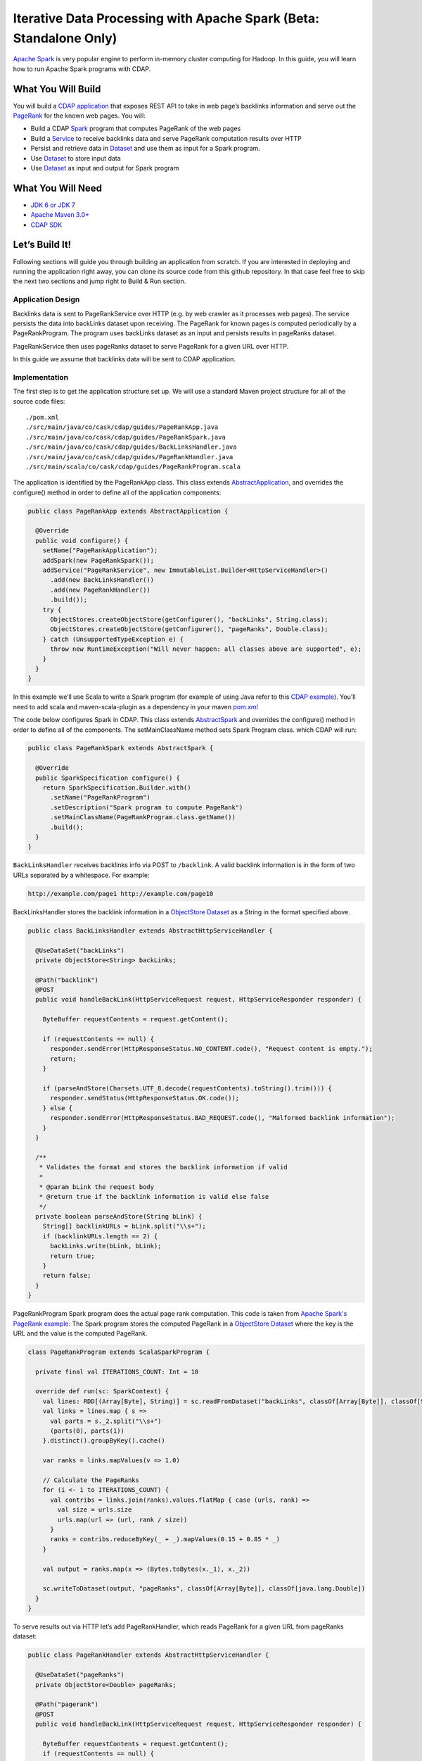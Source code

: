 Iterative Data Processing with Apache Spark (Beta: Standalone Only)
====================================================================

`Apache Spark <https://spark.apache.org/>`_ is very popular engine to perform in-memory cluster computing for Hadoop. In this guide, you will learn how to run Apache Spark programs with CDAP.

What You Will Build
-------------------

You will build a `CDAP application <http://docs.cdap.io/cdap/current/en/dev-guide.html#applications>`_ that exposes REST API to take in web page’s backlinks information and serve out the `PageRank <http://en.wikipedia.org/wiki/PageRank>`_ for the known web pages. You will:

* Build a CDAP `Spark <http://docs.cdap.io/cdap/2.5.0/en/dev-guide.html#spark-beta-standalone-cdap-only>`_ program that computes PageRank of the web pages
* Build a `Service <http://docs.cdap.io/cdap/current/en/dev-guide.html#services>`_ to receive backlinks data and serve PageRank computation results over HTTP
* Persist and retrieve data in `Dataset <http://docs.cdap.io/cdap/current/en/dev-guide.html#datasets>`_ and use them as input for a Spark program.
* Use `Dataset <http://docs.cdap.io/cdap/current/en/dev-guide.html#datasets>`_ to store input data
* Use `Dataset <http://docs.cdap.io/cdap/current/en/dev-guide.html#datasets>`_ as input and output for Spark program

What You Will Need
------------------

* `JDK 6 or JDK 7 <http://www.oracle.com/technetwork/java/javase/downloads/index.html>`_
* `Apache Maven 3.0+ <http://maven.apache.org/>`_
* `CDAP SDK <http://docs.cdap.io/cdap/current/en/getstarted.html#download-and-setup>`_

Let’s Build It!
---------------

Following sections will guide you through building an application from scratch. 
If you are interested in deploying and running the application right away, you 
can clone its source code from this github repository. In that case feel 
free to skip the next two sections and jump right to Build & Run section.

Application Design
~~~~~~~~~~~~~~~~~~

Backlinks data is sent to PageRankService over HTTP (e.g. by web crawler as it processes web pages). The service persists the data into backLinks dataset upon receiving. The PageRank for known pages is computed periodically by a PageRankProgram. The program uses backLinks dataset as an input and persists results in pageRanks dataset. 

PageRankService then uses pageRanks dataset to serve PageRank for a given URL over HTTP.

In this guide we assume that backlinks data will be sent to CDAP application.


|(AppDesign)|

Implementation
~~~~~~~~~~~~~~

The first step is to get the application structure set up.  We will use a standard Maven project structure for all of the source code files::

  ./pom.xml
  ./src/main/java/co/cask/cdap/guides/PageRankApp.java
  ./src/main/java/co/cask/cdap/guides/PageRankSpark.java
  ./src/main/java/co/cask/cdap/guides/BackLinksHandler.java
  ./src/main/java/co/cask/cdap/guides/PageRankHandler.java
  ./src/main/scala/co/cask/cdap/guides/PageRankProgram.scala


The application is identified by the PageRankApp class.  This class extends 
`AbstractApplication <http://docs.cdap.io/cdap/2.5.0/en/javadocs/co/cask/cdap/api/app/AbstractApplication.html>`_,
and overrides the configure() method in order to define all of the application components:

.. code:: java

  public class PageRankApp extends AbstractApplication {
  
    @Override
    public void configure() {
      setName("PageRankApplication");
      addSpark(new PageRankSpark());
      addService("PageRankService", new ImmutableList.Builder<HttpServiceHandler>()
        .add(new BackLinksHandler())
        .add(new PageRankHandler())
        .build());
      try {
        ObjectStores.createObjectStore(getConfigurer(), "backLinks", String.class);
        ObjectStores.createObjectStore(getConfigurer(), "pageRanks", Double.class);
      } catch (UnsupportedTypeException e) {
        throw new RuntimeException("Will never happen: all classes above are supported", e);
      }
    }
  }


In this example we’ll use Scala to write a Spark program (for example of using Java refer to this `CDAP example <http://docs.cask.co/cdap/current/en/getstarted.html#sparkpagerank-application-example>`_). You’ll need to add scala and maven-scala-plugin as a dependency in your maven `pom.xml <https://github.com/cdap-guides/cdap-spark-guide/blob/develop/pom.xml>`_

The code below configures Spark in CDAP. This class extends `AbstractSpark <http://docs.cdap.io/cdap/current/en/javadocs/co/cask/cdap/api/spark/AbstractSpark.html>`_
and overrides the configure() method in order to define all of the components. The setMainClassName method sets Spark Program class.
which CDAP will run:

.. code:: java

  public class PageRankSpark extends AbstractSpark {

    @Override
    public SparkSpecification configure() {
      return SparkSpecification.Builder.with()
        .setName("PageRankProgram")
        .setDescription("Spark program to compute PageRank")
        .setMainClassName(PageRankProgram.class.getName())
        .build();
    }
  }

``BackLinksHandler`` receives backlinks info via POST to ``/backlink``. A valid backlink information is in the form of
two URLs separated by a whitespace. For example:

.. code::

  http://example.com/page1 http://example.com/page10
  
BackLinksHandler stores the backlink information in a `ObjectStore Dataset <http://docs.cask.co/cdap/current/en/javadocs/co/cask/cdap/api/dataset/lib/ObjectStore.html>`_ as a String in the format specified above.

.. code:: java

  public class BackLinksHandler extends AbstractHttpServiceHandler {
  
    @UseDataSet("backLinks")
    private ObjectStore<String> backLinks;
  
    @Path("backlink")
    @POST
    public void handleBackLink(HttpServiceRequest request, HttpServiceResponder responder) {
  
      ByteBuffer requestContents = request.getContent();
  
      if (requestContents == null) {
        responder.sendError(HttpResponseStatus.NO_CONTENT.code(), "Request content is empty.");
        return;
      }
  
      if (parseAndStore(Charsets.UTF_8.decode(requestContents).toString().trim())) {
        responder.sendStatus(HttpResponseStatus.OK.code());
      } else {
        responder.sendError(HttpResponseStatus.BAD_REQUEST.code(), "Malformed backlink information");
      }
    }
  
    /**
     * Validates the format and stores the backlink information if valid
     *
     * @param bLink the request body
     * @return true if the backlink information is valid else false
     */
    private boolean parseAndStore(String bLink) {
      String[] backlinkURLs = bLink.split("\\s+");
      if (backlinkURLs.length == 2) {
        backLinks.write(bLink, bLink);
        return true;
      }
      return false;
    }
  }

PageRankProgram Spark program does the actual page rank computation. This code is taken from `Apache Spark's PageRank example <https://github.com/apache/spark/blob/master/examples/src/main/scala/org/apache/spark/examples/SparkPageRank.scala>`_:
The Spark program stores the computed PageRank in a `ObjectStore Dataset <http://docs.cask.co/cdap/current/en/javadocs/co/cask/cdap/api/dataset/lib/ObjectStore.html>`_ where the key is the URL and the value is the computed PageRank.

.. code:: java

  class PageRankProgram extends ScalaSparkProgram {
  
    private final val ITERATIONS_COUNT: Int = 10
  
    override def run(sc: SparkContext) {
      val lines: RDD[(Array[Byte], String)] = sc.readFromDataset("backLinks", classOf[Array[Byte]], classOf[String])
      val links = lines.map { s =>
        val parts = s._2.split("\\s+")
        (parts(0), parts(1))
      }.distinct().groupByKey().cache()
  
      var ranks = links.mapValues(v => 1.0)
  
      // Calculate the PageRanks
      for (i <- 1 to ITERATIONS_COUNT) {
        val contribs = links.join(ranks).values.flatMap { case (urls, rank) =>
          val size = urls.size
          urls.map(url => (url, rank / size))
        }
        ranks = contribs.reduceByKey(_ + _).mapValues(0.15 + 0.85 * _)
      }
  
      val output = ranks.map(x => (Bytes.toBytes(x._1), x._2))
  
      sc.writeToDataset(output, "pageRanks", classOf[Array[Byte]], classOf[java.lang.Double])
    }
  }

To serve results out via HTTP let’s add PageRankHandler, which reads PageRank for a given URL from pageRanks dataset:

.. code:: java

  public class PageRankHandler extends AbstractHttpServiceHandler {
  
    @UseDataSet("pageRanks")
    private ObjectStore<Double> pageRanks;
  
    @Path("pagerank")
    @POST
    public void handleBackLink(HttpServiceRequest request, HttpServiceResponder responder) {
  
      ByteBuffer requestContents = request.getContent();
      if (requestContents == null) {
        responder.sendError(HttpResponseStatus.NO_CONTENT.code(), "No URL provided.");
        return;
      }
  
      String urlParam = Charsets.UTF_8.decode(requestContents).toString();
  
      Double rank = pageRanks.read(urlParam);
      if (rank == null) {
        responder.sendError(HttpResponseStatus.NOT_FOUND.code(), "The following URL was not found: " + urlParam);
        return;
      }
  
      responder.sendJson(String.valueOf(rank));
    }
  }

Build & Run
-----------

The PageRankApp application can be built and packaged using standard Apache Maven commands::

  mvn clean package
  
Note that the remaining commands assume that the cdap-cli.sh script is available on your PATH. If this is not the case, please add it::

  export PATH=$PATH:<CDAP home>/bin

You can then deploy the application to a standalone CDAP installation::

  cdap-cli.sh deploy app target/cdap-spark-guide-1.0.0.jar

Start the Service::

  cdap-cli.sh start service PageRankApp.PageRankService 

Send some Data::

  export BACKLINK_URL=http://localhost:10000/v2/apps/PageRankApp/services/PageRankService/methods/backlink

  curl -v -X POST -d 'http://example.com/page1 http://example.com/page1' $BACKLINK_URL  
  curl -v -X POST -d 'http://example.com/page1 http://example.com/page10' $BACKLINK_URL  
  curl -v -X POST -d 'http://example.com/page10 http://example.com/page10' $BACKLINK_URL  
  curl -v -X POST -d 'http://example.com/page10 http://example.com/page100' $BACKLINK_URL  
  curl -v -X POST -d 'http://example.com/page100 http://example.com/page100' $BACKLINK_URL

Run Spark Program::

  curl -v -X POST 'http://localhost:10000/v2/apps/PageRankApp/spark/PageRankProgram/start'
  
Spark Program can take sometime to complete. You can check the status for completion through::

  curl -v 'http://localhost:10000/v2/apps/PageRankApp/spark/PageRankProgram/status'

Query for PageRank results::

  curl -v -d 'http://example.com/page10' -X POST 'http://localhost:10000/v2/apps/PageRankApp/services/PageRankService/methods/pagerank'

Example output::

  0.45521228811700043

Congratulations!  You have now learned how to incorporate Spark data into your CDAP applications.  
Please continue to experiment and extend this sample application.

Share & Discuss
---------------

Have a question? Discuss at `CDAP User Mailing List <https://groups.google.com/forum/#!forum/cdap-user>`_


.. |(AppDesign)| image:: docs/img/app-design.png
